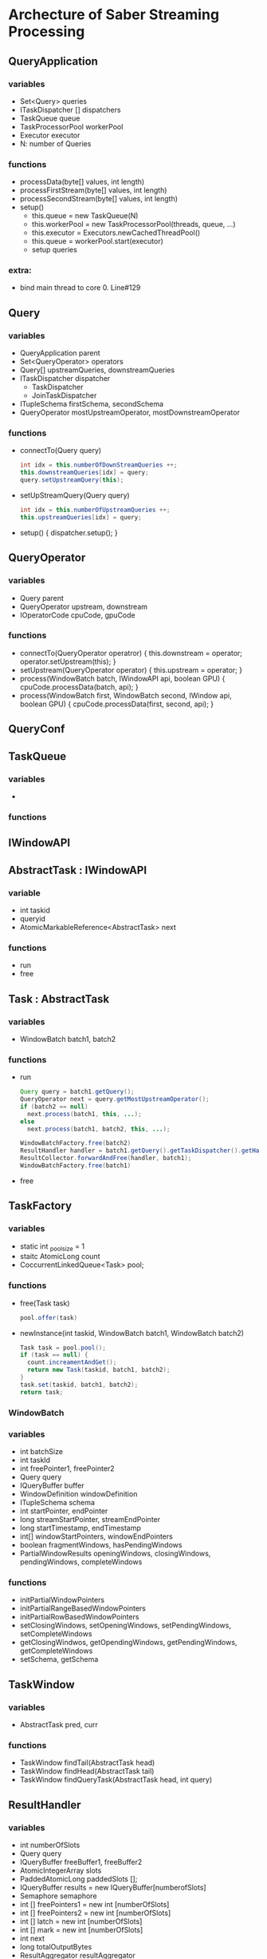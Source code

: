 * Archecture of Saber Streaming Processing
** QueryApplication
*** variables
    - Set<Query> queries
    - ITaskDispatcher [] dispatchers
    - TaskQueue queue
    - TaskProcessorPool workerPool
    - Executor executor
    - N: number of Queries

*** functions
    - processData(byte[] values, int length)
    - processFirstStream(byte[] values, int length)
    - processSecondStream(byte[] values, int length)
    - setup()
      + this.queue = new TaskQueue(N)
      + this.workerPool = new TaskProcessorPool(threads, queue, ...)
      + this.executor = Executors.newCachedThreadPool()
      + this.queue = workerPool.start(executor)
      + setup queries
*** extra:
    - bind main thread to core 0. Line#129

** Query
*** variables
    - QueryApplication parent
    - Set<QueryOperator> operators
    - Query[] upstreamQueries, downstreamQueries
    - ITaskDispatcher dispatcher
      + TaskDispatcher
      + JoinTaskDispatcher
    - ITupleSchema firstSchema, secondSchema
    - QueryOperator mostUpstreamOperator, mostDownstreamOperator

*** functions
    - connectTo(Query query)
      #+BEGIN_SRC java
      int idx = this.numberOfDownStreamQueries ++;
      this.downstreamQueries[idx] = query;
      query.setUpstreamQuery(this);
      #+END_SRC
    - setUpStreamQuery(Query query)
      #+BEGIN_SRC java
      int idx = this.numberOfUpstreamQueries ++;
      this.upstreamQueries[idx] = query;
      #+END_SRC
    - setup() { dispatcher.setup(); }

** QueryOperator
*** variables
    - Query parent
    - QueryOperator upstream, downstream
    - IOperatorCode cpuCode, gpuCode
*** functions
    - connectTo(QueryOperator operatror) { this.downstream = operator; operator.setUpstream(this); }
    - setUpstream(QueryOperator operator) { this.upstream = operator; }
    - process(WindowBatch batch, IWindowAPI api, boolean GPU) { cpuCode.processData(batch, api); }
    - process(WindowBatch first, WindowBatch second, IWindow api, boolean GPU) { cpuCode.processData(first, second, api); }
** QueryConf
** TaskQueue
*** variables
    -
*** functions
** IWindowAPI
** AbstractTask : IWindowAPI
*** variable
    - int taskid
    - queryid
    - AtomicMarkableReference<AbstractTask> next
*** functions
    - run
    - free
** Task : AbstractTask
*** variables
    - WindowBatch batch1, batch2
*** functions
    - run
      #+BEGIN_SRC java
        Query query = batch1.getQuery();
        QueryOperator next = query.getMostUpstreamOperator();
        if (batch2 == null)
          next.process(batch1, this, ...);
        else
          next.process(batch1, batch2, this, ...);

        WindowBatchFactory.free(batch2)
        ResultHandler handler = batch1.getQuery().getTaskDispatcher().getHandler();
        ResultCollector.forwardAndFree(handler, batch1);
        WindowBatchFactory.free(batch1)
      #+END_SRC
    - free
** TaskFactory
*** variables
    - static int _pool_size = 1
    - staitc AtomicLong count
    - CoccurrentLinkedQueue<Task> pool;
*** functions
    - free(Task task)
      #+BEGIN_SRC java
        pool.offer(task)
      #+END_SRC
    - newInstance(int taskid, WindowBatch batch1, WindowBatch batch2)
      #+BEGIN_SRC java
        Task task = pool.pool();
        if (task == null) {
          count.increamentAndGet();
          return new Task(taskid, batch1, batch2);
        }
        task.set(taskid, batch1, batch2);
        return task;
      #+END_SRC
*** WindowBatch
*** variables
    - int batchSize
    - int taskId
    - int freePointer1, freePointer2
    - Query query
    - IQueryBuffer buffer
    - WindowDefinition windowDefinition
    - ITupleSchema schema
    - int startPointer, endPointer
    - long streamStartPointer, streamEndPointer
    - long startTimestamp, endTimestamp
    - int[] windowStartPointers, windowEndPointers
    - boolean fragmentWindows, hasPendingWindows
    - PartialWindowResults openingWindows, closingWindows, pendingWindows, completeWindows
*** functions
    - initPartialWindowPointers
    - initPartialRangeBasedWindowPointers
    - initPartialRowBasedWindowPointers
    - setClosingWindows, setOpeningWindows, setPendingWindows, setCompleteWindows
    - getClosingWindwos, getOpendingWindows, getPendingWindows, getCompleteWindows
    - setSchema, getSchema

** TaskWindow
*** variables
    - AbstractTask pred, curr
*** functions
    # bad implementations
    - TaskWindow findTail(AbstractTask head)
    - TaskWindow findHead(AbstractTask tail)
    - TaskWindow findQueryTask(AbstractTask head, int query)
** ResultHandler
*** variables
    - int numberOfSlots
    - Query query
    - IQueryBuffer freeBuffer1, freeBuffer2
    - AtomicIntegerArray slots
    - PaddedAtomicLong paddedSlots [];
    - IQueryBuffer results = new IQueryBuffer[numberofSlots]
    - Semaphore semaphore
    - int [] freePointers1 = new int [numberOfSlots]
    - int [] freePointers2 = new int [numberOfSlots]
    - int [] latch = new int [numberOfSlots]
    - int [] mark = new int [numberOfSlots]
    - int next
    - long totalOutputBytes
    - ResultAggregator resultAggregator
*** functions
** ResultAggregator
*** variables
*** functions
    - add(WindowBatch batch)
    -
** PartialResultSlot
*** variables
    - index
    - int freePointer1, freePointer2
    - int mark
    - latch
    - PartialResultSlot next
    - PartialWindowResults closingWindows, openingWindows, pendingWindows, completeWindows
    - ByteBuffer w3
    - boolean [] b2found
    - boolean [] w3found

*** functions

** WindowHashTableWrapper
*** variables
*** functions

** ResultCollector
** WindowDefinition
*** variables
    - WindowType type
      #+BEGIN_SRC java
        public enum WindowType { ROW_BASED, RANGE_BASED }
      #+END_SRC
    - long size, slide, paneSize
      #+BEGIN_SRC java
      this.paneSize = gcd(size, slide);
      #+END_SRC
*** functions
    - isTumbling()
      #+BEGIN_SRC java
      return this.size == this.slide
      #+END_SRC
    - numberOfPanes()
      #+BEGIN_SRC java
      return this.size / this.paneSize;
      #+END_SRC

** ITaskDispatcher
*** variables
*** functions
** TaskDispatcher
*** variable
    - TaskQueue workerQueue
    - IQueryBuffer buffer
    - WindowDefinition window
    - ITupleSchema schema
    - ResultHandler handler
    - Query parent
    - int batchSize, tupleSize
      # POINTERS
    - long mask, f (free),
    - thisBatchStartPointer, nextBatchEndPointer
*** function
    - setup
      #+BEGIN_SRC java
        handler = new ResultHandler(parent, buffer, null);
        workerQueue = parent.getExecutorQueue();
      #+END_SRC
    - dispatch(byte[] data, int length)
      #+BEGIN_SRC java
        int idx;
        while ((idx = buffer.put(data, length)) < 0) {
          Thread.yield();
        }
        assemble(idx, length);
      #+END_SRC
    - dispatchToFirstStream(byte[] data, int length)
    - dispatchToSecondStream(byte[] data, int length)
    - IQueryBuffer getBuffer()
    - IQueryBuffer getFirstBuffer()
    - IQueryBuffer getSecondBuffer()
    - long getBufferGenerated()
    - void setAggregationOperator (IAggregateOperator operator)
    - ResultHandler getHandler()
    - assemble(int index, int length)
      #+BEGIN_SRC java
        this.accumulated += (length);
        while (this.accumulated >= nextBatchEndpointer) {
          f = nextBatchEndPointer & mask;
          f = (f == 0) ? buffer.capacity : f;
          f --;
          this.newTaskFor(
            thisBatchStartPointer & mask // p
            nextBatchEndPointer & mask // q
            f,
            thisBatchStartPointer,
            nextBatchEndPointer
            );
          thisBatchStartPointer += batchSize;
          nextBatchEndPointer += batchSize;
        }
      #+END_SRC
    - newTaskFor(long p, long q, long free, long b_, long _d)
      #+BEGIN_SRC java
        this.batch = WindowBatchFactor.newInstance(this.bathSize, taskid, (int) free, Integer.MIN_VALUE, this.parent, this.buffer, this.window, this.schema, mark);
      #+END_SRC

** PartialWindowResults
*** variables
    - IQueryBuffer buffer
    - boolean empty
    - int count; number of windows
    - int [] startPointers
*** functions
    - getBuffer()
      #+BEGIN_SRC java
        if (this.buffer)
          buffer = UnboundedQueryBufferFactory.newInstance();
        return buffer;
      #+END_SRC
    - append(ByteBuffer windowBuffer)
      #+BEGIN_SRC java
        startPointers[count++] = this.getBuffer().position();
        this.buffer.put(windowBuffer.array(), 0, windowBuffer.posistion());
      #+END_SRC
    - append(PartialWindowResults closingWindows)
      #+BEGIN_SRC java
        int offset = this.buffer.position();
        for (int wid = 0; wid < closingWindows.numberOfWindows; wid ++) {
          if (this.count > N)
            error;

          startPosition[count++] = offset + closingWindows.getStartPointer(wid);
        }
        buffer.put(closingWindows.getBuffer(), 0, closingWindows.getBuffer().position());
      #+END_SRC
    - prepend(PartialWindowResults openingWindows, int start, int added, int windowSize)
      #+BEGIN_SRC java
        int count_ = this.count + added;
        int norm = openingWindows.getStartPointer(start);
        int end = start + added - 1;
        int offset = openingWindows.getStartPointer(end) - norm + windowSize;
        for (int i = this.count - 1; i >= 0; i --) {
          this.startPointers[i+added] = this.startPointers[i] + offset;
          int src = this.startPointers[i];
          int dst = this.startPointers[i+added];
          buffer.position(dst);
          buffer.put(buffer, src, windowSize);
        }
        for (int i = 0, w = start; i < added; i ++) {
          this.startPointers[i] = openingWindows.getStartPointers(w) - norm;
          int src = openWindows.getStartPointer(w);
          int dst = this.startPointers[i];
          buffer.position(dst);
          buffer.put(openWindows.getBuffer(), src, windowSize);
        }

        this.count = count_;
        buffer.position(this.count * windowSize);
      #+END_SRC
** IOperatorCode
*** variables
    -
*** functions
    - processData(WindowBatch batch, IWindowAPI api)
    - processData(WindowBatch first, WindowBatch second, IWindowAPI api)
    - processOutput(int queryId, WindowBatch batch)
    - configureOutput(int queryId)
    - void setup
** IPredicate
*** functions
    - boolean sastified(IQueryBuffer buffer, ITupleSchema schema, int offset)
    - boolean sastified(IQueryBuffer buffer1, ITupleSchema schema1, int offset1, IQueryBuffer buffer2, ITupleSchema schema2, int offset2)
    - int numberOfPredicates()
    - Expression getFirstExpression()
    - Expression getSecondExpression()
** IAggregateOperator
*** variables

*** functions
    - boolean hasGroupBy()
    - ITupleSchema getOutputSchema()
    - int getKeyLength()
    - int getValueLength()
    - int numberOfValues()
    - AggregationType getAggregationType()
    - AggregationType getAggregationType(int idx)
** AggregationType
   #+BEGIN_SRC java
     enum AggregationType {
       MIN, MAX, AVG, SUM, COUNT
     }
   #+END_SRC
** Aggregation
*** variables
*** functions
    - void enterWindow(int workerId, IQueryBuffer buffer, ITupleSchema schema, int tupleOffset, WindowHashTable windowHashTable, byte[] tupleKey, boolean[] found)
    - void exitWindow(IQueryBuffer buffer, ITupleSchema schema, int tupleOffset, WindowHashTable windowHashTable, byte[] tupleKey, boolean[] found)
    - void evaluateWindow(WindowHashTable windowHashTable, IQueryBuffer buffer, boolean pack)
    - void processDataPerWindow(WindowBatch batch, IWindowAPI api)
    - void processDataPerWindowIncrementally(WindowBatch batch, IWindowAPI api)
    - int numberOfValues() { return aggregationAttributes.length; }
